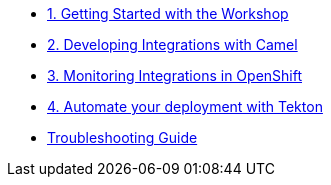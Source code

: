* xref:module-01.adoc[1. Getting Started with the Workshop]

* xref:module-02.adoc[2. Developing Integrations with Camel]

* xref:module-03.adoc[3. Monitoring Integrations in OpenShift]

* xref:module-04.adoc[4. Automate your deployment with Tekton]

* xref:troubleshooting-guide.adoc[Troubleshooting Guide]